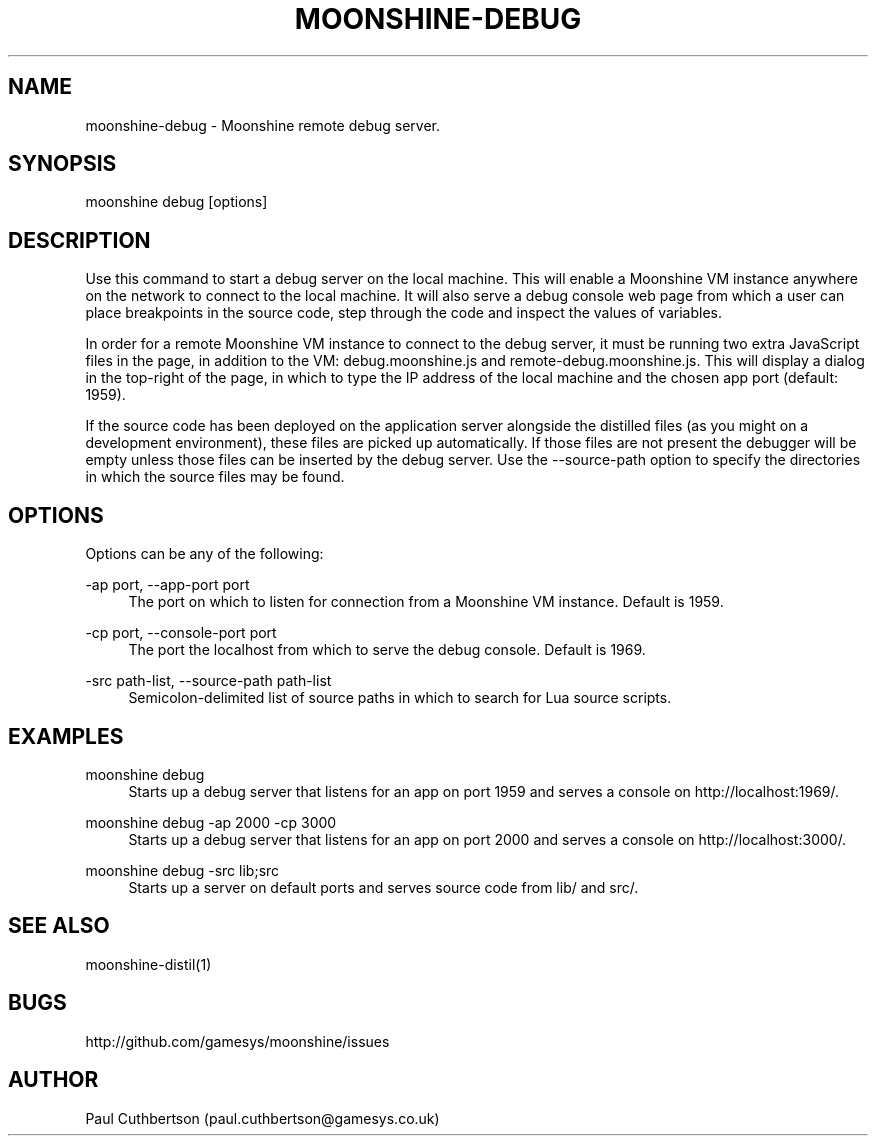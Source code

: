 .\" Manpage for moonshine-debug.
.TH "MOONSHINE\-DEBUG" 1 "2013-10-01"
.\" -----------------------------------------------------------------
.\" disable hyphenation
.nh
.\" disable justification (adjust text to left margin only)
.ad l
.\" -----------------------------------------------------------------
.SH NAME
moonshine-debug \- Moonshine remote debug server.
.SH SYNOPSIS
moonshine debug [options]
.SH DESCRIPTION
Use this command to start a debug server on the local machine. This will enable a Moonshine VM instance anywhere on the network to connect to the local machine. It will also serve a debug console web page from which a user can place breakpoints in the source code, step through the code and inspect the values of variables.
.PP
In order for a remote Moonshine VM instance to connect to the debug server, it must be running two extra JavaScript files in the page, in addition to the VM: debug.moonshine.js and remote-debug.moonshine.js. This will display a dialog in the top-right of the page, in which to type the IP address of the local machine and the chosen app port (default: 1959).
.PP
If the source code has been deployed on the application server alongside the distilled files (as you might on a development environment), these files are picked up automatically. If those files are not present the debugger will be empty unless those files can be inserted by the debug server. Use the --source-path option to specify the directories in which the source files may be found.
.SH OPTIONS
.sp
Options can be any of the following:
.PP
\-ap port, \-\-app-port port
.RS 4
The port on which to listen for connection from a Moonshine VM instance. Default is 1959.
.RE
.PP
\-cp port, \-\-console-port port
.RS 4
The port the localhost from which to serve the debug console. Default is 1969.
.RE
.PP
\-src path-list, \-\-source-path path-list
.RS 4
Semicolon-delimited list of source paths in which to search for Lua source scripts.
.RE
.SH EXAMPLES
.PP
moonshine debug
.RS 4
Starts up a debug server that listens for an app on port 1959 and serves a console on http://localhost:1969/.
.RE
.PP
moonshine debug -ap 2000 -cp 3000
.RS 4
Starts up a debug server that listens for an app on port 2000 and serves a console on http://localhost:3000/.
.RE
.PP
moonshine debug -src lib;src
.RS 4
Starts up a server on default ports and serves source code from lib/ and src/.
.RE
.SH SEE ALSO
moonshine-distil(1)
.SH BUGS
http://github.com/gamesys/moonshine/issues
.SH AUTHOR
Paul Cuthbertson (paul.cuthbertson@gamesys.co.uk)
